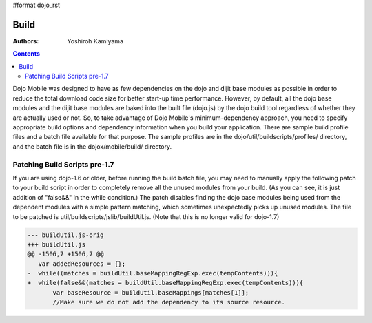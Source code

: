 #format dojo_rst

Build
=====

:Authors: Yoshiroh Kamiyama

.. contents::
    :depth: 2

Dojo Mobile was designed to have as few dependencies on the dojo and dijit base modules as possible in order to reduce the total download code size for better start-up time performance. However, by default, all the dojo base modules and the dijit base modules are baked into the built file (dojo.js) by the dojo build tool regardless of whether they are actually used or not. So, to take advantage of Dojo Mobile's minimum-dependency approach, you need to specify appropriate build options and dependency information when you build your application. There are sample build profile files and a batch file available for that purpose. The sample profiles are in the dojo/util/buildscripts/profiles/ directory, and the batch file is in the dojox/mobile/build/ directory.

Patching Build Scripts pre-1.7
------------------------------

If you are using dojo-1.6 or older, before running the build batch file, you may need to manually apply the following patch to your build script in order to completely remove all the unused modules from your build. (As you can see, it is just addition of "false&&" in the while condition.) The patch disables finding the dojo base modules being used from the dependent modules with a simple pattern matching, which sometimes unexpectedly picks up unused modules. The file to be patched is util/buildscripts/jslib/buildUtil.js. (Note that this is no longer valid for dojo-1.7)

.. code-block :: javascript

  --- buildUtil.js-orig
  +++ buildUtil.js
  @@ -1506,7 +1506,7 @@
     var addedResources = {};
  -  while((matches = buildUtil.baseMappingRegExp.exec(tempContents))){
  +  while(false&&(matches = buildUtil.baseMappingRegExp.exec(tempContents))){
	 var baseResource = buildUtil.baseMappings[matches[1]];
	 //Make sure we do not add the dependency to its source resource.
